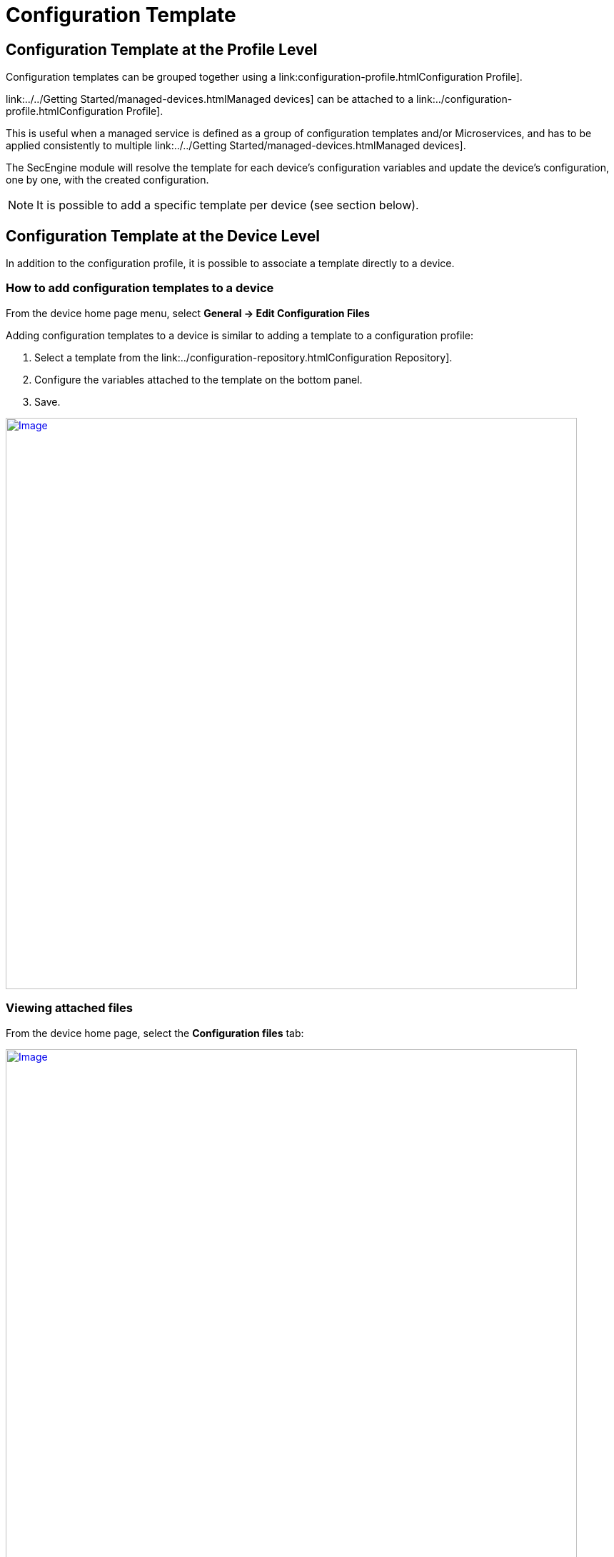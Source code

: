 = Configuration Template
ifdef::env-github,env-browser[:outfilesuffix: .adoc]
:imagesdir: ../resources/
:ext-relative: adoc

== Configuration Template at the Profile Level

Configuration templates can be grouped together using a
link:configuration-profile{outfilesuffix}Configuration Profile].

link:../../Getting Started/managed-devices{outfilesuffix}Managed devices] can be attached to
a link:../configuration-profile{outfilesuffix}Configuration Profile].

This is useful when a managed service is defined as a group of
configuration templates and/or Microservices, and has to be applied
consistently to multiple link:../../Getting Started/managed-devices{outfilesuffix}Managed devices].

The SecEngine module will resolve the template for each device's
configuration variables and update the device's configuration, one by
one, with the created configuration.

NOTE: It is possible to add a specific template per device (see section
below).

== Configuration Template at the Device Level

In addition to the configuration profile, it is possible to associate a
template directly to a device.

=== How to add configuration templates to a device

From the device home page menu, select *General -> Edit Configuration
Files*

Adding configuration templates to a device is similar to adding a
template to a configuration profile:

1.  Select a template from the
link:../configuration-repository{outfilesuffix}Configuration Repository].
2.  Configure the variables attached to the template on the bottom
panel.
3.  Save.

https://d20ftpvh66dtxq.cloudfront.net/EditConfigurationFilesDevice.png[image:https://d20ftpvh66dtxq.cloudfront.net/EditConfigurationFilesDevice.png[Image,width=800]]

=== Viewing attached files

From the device home page, select the *Configuration files* tab:

https://d20ftpvh66dtxq.cloudfront.net/Device_config_files.png[image:https://d20ftpvh66dtxq.cloudfront.net/Device_config_files.png[Image,width=800]]

This tab shows all the templates attached to the device.

* In black: the template that are directly attached to the device
* In gray: the templates that are attached to a profile (if the device
is attached to a configuration profile)

image:https://d20ftpvh66dtxq.cloudfront.net/Script_post.gif'_%%7D[image,height=16] and image:https://d20ftpvh66dtxq.cloudfront.net/Script_pre.gif[image,height=16]
indicate if the template was attached as a pre-configuration or a
post-configuration template.

=== Viewing the resolved templates

As explained in the
link:../configuration-repository{outfilesuffix}Configuration Repository]
page, configuration files that can be uploaded in the repository are
templates. +
Therefore, they contain variables that have to be declared.

Templates can also contain variables coming from the database. The
variables are available through the entry point *\{$SD}* see:
link:database-template-variables{outfilesuffix}Database template
variables]

Once templates are associated to a device (directly or through a
profile), it is possible to view the resulting configuration file:

* Right click on the attached file and choose *View generated file*:

https://d20ftpvh66dtxq.cloudfront.net/Device_config_files_resolved_template.png[image:https://d20ftpvh66dtxq.cloudfront.net/Device_config_files_resolved_template.png[Image,width=800]]

https://training.ubiqube.com/17.1/wikiTraining/index.php/Image:Device_config_files_resolved_template.png[ +
]
